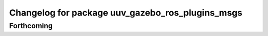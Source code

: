 ^^^^^^^^^^^^^^^^^^^^^^^^^^^^^^^^^^^^^^^^^^^^^^^^^
Changelog for package uuv_gazebo_ros_plugins_msgs
^^^^^^^^^^^^^^^^^^^^^^^^^^^^^^^^^^^^^^^^^^^^^^^^^

Forthcoming
-----------
